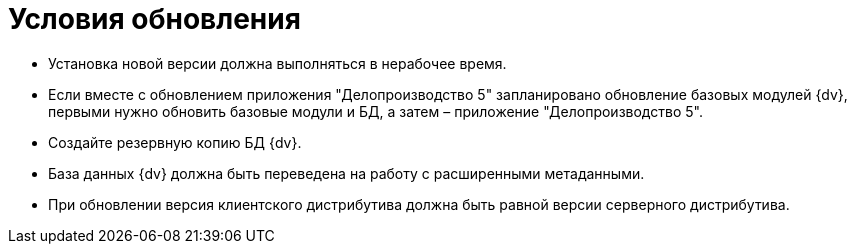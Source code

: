 = Условия обновления

* Установка новой версии должна выполняться в нерабочее время.
* Если вместе с обновлением приложения "Делопроизводство 5" запланировано обновление базовых модулей {dv}, первыми нужно обновить базовые модули и БД, а затем – приложение "Делопроизводство 5".
* Создайте резервную копию БД {dv}.
* База данных {dv} должна быть переведена на работу с расширенными метаданными.
* При обновлении версия клиентского дистрибутива должна быть равной версии серверного дистрибутива.
